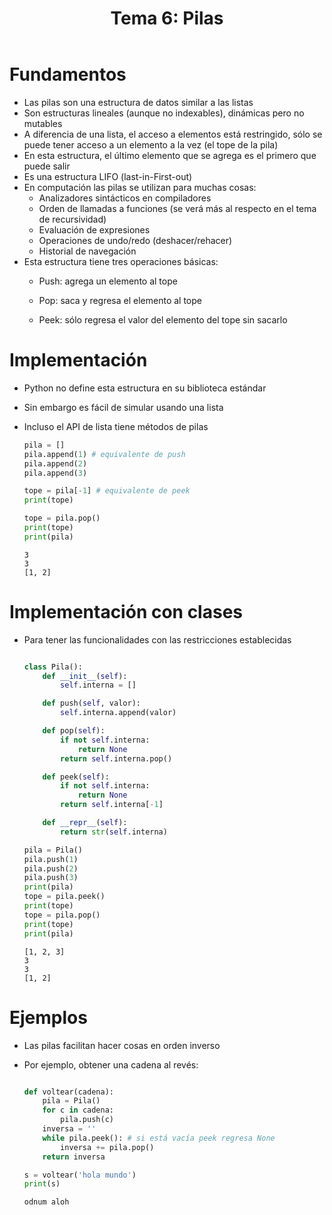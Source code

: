 #+title: Tema 6: Pilas

* Fundamentos
- Las pilas son una estructura de datos similar a las listas
- Son estructuras lineales (aunque no indexables),
   dinámicas pero  no mutables
- A diferencia de una lista, el acceso a elementos está restringido, sólo se puede tener acceso a un elemento a la vez (el tope de la pila)
- En esta estructura, el último elemento que se agrega es el primero que puede salir 
- Es una estructura LIFO (last-in-First-out)
- En computación las pilas se utilizan para muchas cosas:
  + Analizadores sintácticos en compiladores
  + Orden de llamadas a funciones (se verá más al respecto en el tema de recursividad)
  + Evaluación de expresiones 
  + Operaciones de undo/redo (deshacer/rehacer)
  + Historial de navegación

- Esta estructura tiene tres operaciones básicas:
  + Push: agrega un elemento al tope
  + Pop: saca y regresa el elemento al tope
  + Peek: sólo regresa el valor del elemento del tope sin sacarlo

    [[file:./stack.png]]

* Implementación
- Python no define esta estructura en su biblioteca estándar
- Sin embargo es fácil de simular usando una lista
- Incluso el API de lista tiene métodos de pilas

  #+begin_src python :session *py* :results output :exports both :tangle /tmp/test.py
    pila = []
    pila.append(1) # equivalente de push
    pila.append(2)
    pila.append(3)

    tope = pila[-1] # equivalente de peek
    print(tope)

    tope = pila.pop()
    print(tope)
    print(pila)

  #+end_src

  #+RESULTS:
  : 3
  : 3
  : [1, 2]
  
* Implementación con clases
- Para tener las funcionalidades con las restricciones establecidas

  #+begin_src python :session *py* :results output :exports both :tangle /tmp/test.py

    class Pila():
        def __init__(self):
            self.interna = []

        def push(self, valor):
            self.interna.append(valor)

        def pop(self):
            if not self.interna:
                return None
            return self.interna.pop()

        def peek(self):
            if not self.interna:
                return None
            return self.interna[-1]

        def __repr__(self):
            return str(self.interna)

    pila = Pila()
    pila.push(1)
    pila.push(2)
    pila.push(3)
    print(pila)
    tope = pila.peek()
    print(tope)
    tope = pila.pop()
    print(tope)
    print(pila)

  #+end_src

  #+RESULTS:
  : [1, 2, 3]
  : 3
  : 3
  : [1, 2]

*   Ejemplos
- Las pilas facilitan hacer cosas en orden inverso
- Por ejemplo, obtener una cadena al revés:

  #+begin_src python :session *py* :results output :exports both :tangle /tmp/test.py

    def voltear(cadena):
        pila = Pila()
        for c in cadena:
            pila.push(c)
        inversa = ''
        while pila.peek(): # si está vacía peek regresa None
            inversa += pila.pop()
        return inversa

    s = voltear('hola mundo')
    print(s)

  #+end_src

  #+RESULTS:
  : odnum aloh
